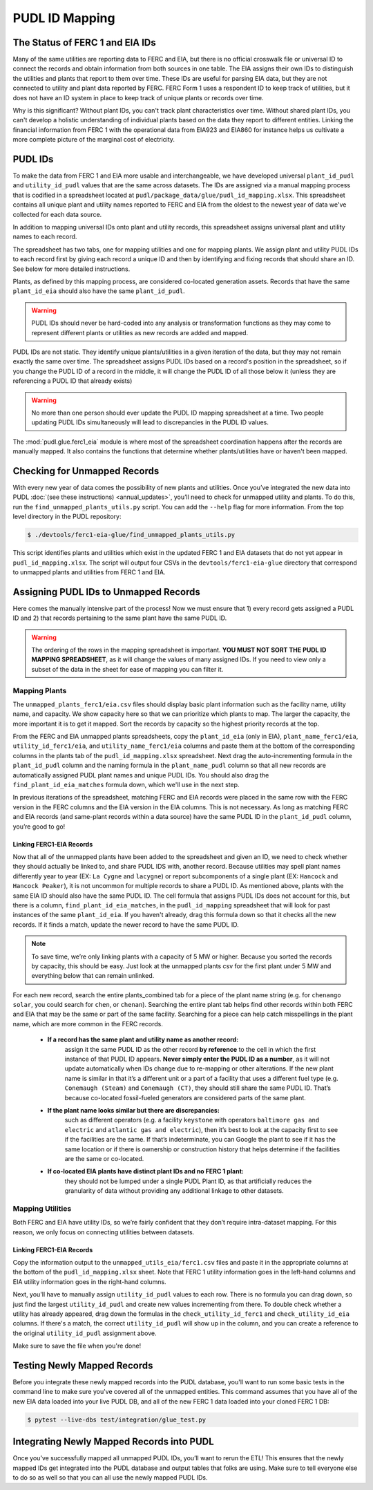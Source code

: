 ===============================================================================
PUDL ID Mapping
===============================================================================

The Status of FERC 1 and EIA IDs
--------------------------------

Many of the same utilities are reporting data to FERC and EIA, but there is no official
crosswalk file or universal ID to connect the records and obtain information from both
sources in one table. The EIA assigns their own IDs to distinguish the utilities and
plants that report to them over time. These IDs are useful for parsing EIA data, but
they are not connected to utility and plant data reported by FERC. FERC Form 1 uses a
respondent ID to keep track of utilities, but it does not have an ID system in place to
keep track of unique plants or records over time.

Why is this significant? Without plant IDs, you can't track plant characteristics over
time. Without shared plant IDs, you can't develop a holistic understanding of individual
plants based on the data they report to different entities. Linking the financial
information from FERC 1 with the operational data from EIA923 and EIA860 for instance
helps us cultivate a more complete picture of the marginal cost of electricity.

PUDL IDs
--------

To make the data from FERC 1 and EIA more usable and interchangeable, we have developed
universal ``plant_id_pudl`` and ``utility_id_pudl`` values that are the same across
datasets. The IDs are assigned via a manual mapping process that is codified in a
spreadsheet located at ``pudl/package_data/glue/pudl_id_mapping.xlsx``. This spreadsheet
contains all unique plant and utility names reported to FERC and EIA from the oldest to
the newest year of data we've collected for each data source.

In addition to mapping universal IDs onto plant and utility records, this spreadsheet
assigns universal plant and utility names to each record.

The spreadsheet has two tabs, one for mapping utilities and one for mapping plants. We
assign plant and utility PUDL IDs to each record first by giving each record a unique ID
and then by identifying and fixing records that should share an ID. See below for more
detailed instructions.

Plants, as defined by this mapping process, are considered co-located generation assets.
Records that have the same ``plant_id_eia`` should also have the same ``plant_id_pudl``.

.. warning::
    PUDL IDs should never be hard-coded into any analysis or transformation functions as
    they may come to represent different plants or utilities as new records are added
    and mapped.

PUDL IDs are not static. They identify unique plants/utilities in a given iteration of
the data, but they may not remain exactly the same over time. The spreadsheet assigns
PUDL IDs based on a record's position in the spreadsheet, so if you change the PUDL ID
of a record in the middle, it will change the PUDL ID of all those below it (unless they
are referencing a PUDL ID that already exists)

.. warning::
    No more than one person should ever update the PUDL ID mapping spreadsheet at a
    time. Two people updating PUDL IDs simultaneously will lead to discrepancies in the
    PUDL ID values.

The :mod:`pudl.glue.ferc1_eia` module is where most of the spreadsheet coordination
happens after the records are manually mapped. It also contains the functions that
determine whether plants/utilities have or haven't been mapped.


Checking for Unmapped Records
-----------------------------

With every new year of data comes the possibility of new plants and utilities. Once
you’ve integrated the new data into PUDL :doc:`(see these instructions)
<annual_updates>`, you’ll need to check for unmapped utility and plants. To do this,
run the ``find_unmapped_plants_utils.py`` script. You can add the ``--help`` flag for
more information. From the top level directory in the PUDL repository:

.. code-block:: console

    $ ./devtools/ferc1-eia-glue/find_unmapped_plants_utils.py

This script identifies plants and utilities which exist in the updated FERC 1 and EIA
datasets that do not yet appear in ``pudl_id_mapping.xlsx``. The script will output four
CSVs in the ``devtools/ferc1-eia-glue`` directory that correspond to unmapped plants and
utilities from FERC 1 and EIA.


Assigning PUDL IDs to Unmapped Records
--------------------------------------

Here comes the manually intensive part of the process! Now we must ensure that 1) every
record gets assigned a PUDL ID and 2) that records pertaining to the same plant have the
same PUDL ID.

.. warning::
    The ordering of the rows in the mapping spreadsheet is important. **YOU MUST NOT
    SORT THE PUDL ID MAPPING SPREADSHEET**, as it will change the values of many
    assigned IDs. If you need to view only a subset of the data in the sheet for ease of
    mapping you can filter it.

Mapping Plants
^^^^^^^^^^^^^^

The ``unmapped_plants_ferc1/eia.csv`` files should display basic plant information such
as the facility name, utility name, and capacity. We show capacity here so that we can
prioritize which plants to map. The larger the capacity, the more important it is to get
it mapped. Sort the records by capacity so the highest priority records at the top.

From the FERC and EIA unmapped plants spreadsheets, copy the ``plant_id_eia`` (only in
EIA), ``plant_name_ferc1/eia``, ``utility_id_ferc1/eia``, and ``utility_name_ferc1/eia``
columns and paste them at the bottom of the corresponding columns in the plants tab of
the ``pudl_id_mapping.xlsx`` spreadsheet. Next drag the auto-incrementing formula in the
``plant_id_pudl`` column and the naming formula in the ``plant_name_pudl`` column so
that all new records are automatically assigned PUDL plant names and unique PUDL IDs.
You should also drag the ``find_plant_id_eia_matches`` formula down, which we'll use in
the next step.

In previous iterations of the spreadsheet, matching FERC and EIA records were placed in
the same row with the FERC version in the FERC columns and the EIA version in the EIA
columns. This is not necessary. As long as matching FERC and EIA records (and same-plant
records within a data source) have the same PUDL ID in the ``plant_id_pudl`` column,
you’re good to go!

Linking FERC1-EIA Records
#########################

Now that all of the unmapped plants have been added to the spreadsheet and given an ID,
we need to check whether they should actually be linked to, and share PUDL IDS with,
another record. Because utilities may spell plant names differently year to year (EX:
``La Cygne`` and ``lacygne``) or report subcomponents of a single plant (EX: ``Hancock``
and ``Hancock Peaker``), it is not uncommon for multiple records to share a PUDL ID. As
mentioned above, plants with the same EIA ID should also have the same PUDL ID. The cell
formula that assigns PUDL IDs does not account for this, but there is a column,
``find_plant_id_eia_matches``, in the ``pudl_id_mapping`` spreadsheet that will look for
past instances of the same ``plant_id_eia``. If you haven't already, drag this formula
down so that it checks all the new records. If it finds a match, update the newer record
to have the same PUDL ID.

.. note::
    To save time, we’re only linking plants with a capacity of 5 MW or higher. Because
    you sorted the records by capacity, this should be easy. Just look at the unmapped
    plants csv for the first plant under 5 MW and everything below that can remain
    unlinked.

For each new record, search the entire plants_combined tab for a piece of the
plant name string (e.g. for ``chenango solar``, you could search for ``chen``,
or ``chenan``). Searching the entire plant tab helps find other records within
both FERC and EIA that may be the same or part of the same facility. Searching
for a piece can help catch misspellings in the plant name, which are more common
in the FERC records.

    * **If a record has the same plant and utility name as another record:**
        assign it the same PUDL ID as the other record **by reference** to the cell in
        which the first instance of that PUDL ID appears. **Never simply enter the PUDL
        ID as a number**, as it will not update automatically when IDs change due to
        re-mapping or other alterations. If the new plant name is similar in that it’s a
        different unit or a part of a facility that uses a different fuel type (e.g.
        ``Conemaugh (Steam)`` and ``Conemaugh (CT)``, they should still share the same
        PUDL ID. That’s because co-located fossil-fueled generators are considered parts
        of the same plant.

    * **If the plant name looks similar but there are discrepancies:**
        such as different operators (e.g. a facility ``keystone`` with operators
        ``baltimore gas and electric`` and ``atlantic gas and electric``), then it’s
        best to look at the capacity first to see if the facilities are the same. If
        that’s indeterminate, you can Google the plant to see if it has the same
        location or if there is ownership or construction history that helps determine
        if the facilities are the same or co-located.

    * **If co-located EIA plants have distinct plant IDs and no FERC 1 plant:**
        they should not be lumped under a single PUDL Plant ID, as that artificially
        reduces the granularity of data without providing any additional linkage to
        other datasets.

Mapping Utilities
^^^^^^^^^^^^^^^^^

Both FERC and EIA have utility IDs, so we’re fairly confident that they don’t require
intra-dataset mapping. For this reason, we only focus on connecting utilities between
datasets.

Linking FERC1-EIA Records
#########################

Copy the information output to the ``unmapped_utils_eia/ferc1.csv`` files and paste it
in the appropriate columns at the bottom of the ``pudl_id_mapping.xlsx``  sheet. Note
that FERC 1 utility information goes in the left-hand columns and EIA utility
information goes in the right-hand columns.

Next, you'll have to manually assign ``utility_id_pudl`` values to each row. There is no
formula you can drag down, so just find the largest ``utility_id_pudl`` and create new
values incrementing from there. To double check whether a utility has already appeared,
drag down the formulas in the ``check_utility_id_ferc1`` and ``check_utility_id_eia``
columns. If there's a match, the correct ``utility_id_pudl`` will show up in the column,
and you can create a reference to the original ``utility_id_pudl`` assignment above.

Make sure to save the file when you're done!


Testing Newly Mapped Records
----------------------------

Before you integrate these newly mapped records into the PUDL database, you'll want to
run some basic tests in the command line to make sure you've covered all of the unmapped
entities. This command assumes that you have all of the new EIA data loaded into your
live PUDL DB, and all of the new FERC 1 data loaded into your cloned FERC 1 DB:

.. code-block:: console

    $ pytest --live-dbs test/integration/glue_test.py

Integrating Newly Mapped Records into PUDL
------------------------------------------

Once you’ve successfully mapped all unmapped PUDL IDs, you’ll want to rerun the ETL!
This ensures that the newly mapped IDs get integrated into the PUDL database and output
tables that folks are using. Make sure to tell everyone else to do so as well so that
you can all use the newly mapped PUDL IDs.
